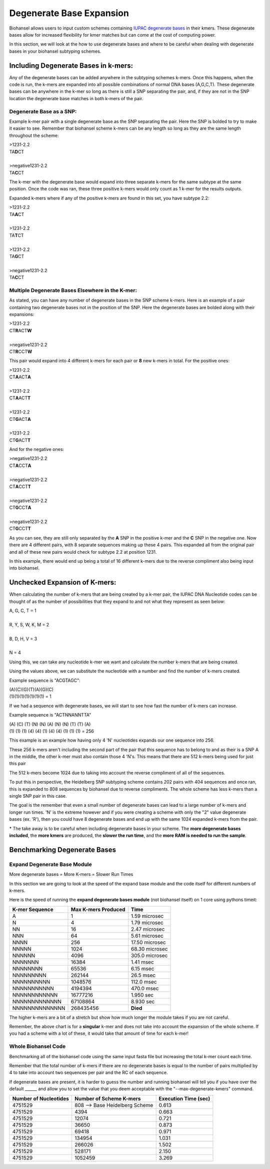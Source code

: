 Degenerate Base Expansion
=========================

Biohansel allows users to input custom schemes containing `IUPAC degenerate bases <https://www.bioinformatics.org/sms/iupac.html>`_ in their kmers.
These degenerate bases allow for increased flexibility for kmer matches but can come at the cost of computing power.

In this section, we will look at the how to use degenerate bases and where to be careful when dealing with degenerate bases in
your biohansel subtyping schemes.

Including Degenerate Bases in k-mers:
-------------------------------------

Any of the degenerate bases can be added anywhere in the subtyping schemes k-mers. Once this happens, when the code is run, the k-mers 
are expanded into all possible combinations of normal DNA bases (A,G,C,T). These degenerate bases can be anywhere in the k-mer so long as there is
still a SNP separating the pair, and, if they are not in the SNP location the degenerate base matches in both k-mers of the pair.

Degenerate Base as a SNP:
#########################

Example k-mer pair with a single degenerate base as the SNP separating the pair. Here the SNP is bolded to try to make it easier to see. Remember
that biohansel scheme k-mers can be any length so long as they are the same length throughout the scheme:

| >1231-2.2
| TA\ **D**\ CT
|
| >negative1231-2.2
| TA\ **C**\ CT

The k-mer with the degenerate base would expand into three separate k-mers for the same subtype at the same position. Once the code was ran, 
these three positive k-mers would only count as 1 k-mer for the results outputs.

Expanded k-mers where if any of the positive k-mers are found in this set, you have subtype 2.2:

| >1231-2.2
| TA\ **A**\ CT
|
| >1231-2.2
| TA\ **T**\ CT
|
| >1231-2.2
| TA\ **G**\ CT
|
| >negative1231-2.2
| TA\ **C**\ CT


Multiple Degenerate Bases Elsewhere in the K-mer:
#################################################

As stated, you can have any number of degenerate bases in the SNP scheme k-mers. Here is an example of a pair containing 
two degenerate bases not in the position of the SNP. Here the degenerate bases are bolded along with their expansions:

| >1231-2.2
| CT\ **R**\ ACT\ **W**
|
| >negative1231-2.2
| CT\ **R**\ CCT\ **W**

This pair would expand into 4 different k-mers for each pair or **8** new k-mers in total. For the positive ones:

| >1231-2.2
| CT\ **A**\ ACT\ **A**
|
| >1231-2.2
| CT\ **A**\ ACT\ **T**
|
| >1231-2.2
| CT\ **G**\ ACT\ **A**
|
| >1231-2.2
| CT\ **G**\ ACT\ **T**

And for the negative ones:

| >negative1231-2.2
| CT\ **A**\ CCT\ **A**
|
| >negative1231-2.2
| CT\ **A**\ CCT\ **T**
|
| >negative1231-2.2
| CT\ **G**\ CCT\ **A**
|
| >negative1231-2.2
| CT\ **G**\ CCT\ **T**

As you can see, they are still only separated by the **A** SNP in the positive k-mer and the **C** SNP in the negative one.
Now there are 4 different pairs, with 8 separate sequences making up these 4 pairs. This expanded all from the
original pair and all of these new pairs would check for subtype 2.2 at position 1231.

In this example, there would end up being a total of 16 different k-mers due to the reverse compliment also being input into biohansel.


Unchecked Expansion of K-mers:
-------------------------------

When calculating the number of k-mers that are being created by a k-mer pair, the IUPAC DNA Nucleotide codes can be thought of
as the number of possibilities that they expand to and not what they represent as seen below:

| A, G, C, T = 1
|
| R, Y, S, W, K, M = 2
|
| B, D, H, V = 3
|
| N = 4

Using this, we can take any nucleotide k-mer we want and calculate the number k-mers that are being created.

Using the values above, we can substitute the nucleotide with a number and find the number of k-mers created.

Example sequence is "ACGTAGC":

| (A)(C)(G)(T)(A)(G)(C)
| (1)(1)(1)(1)(1)(1)(1) = 1

If we had a sequence with degenerate bases, we will start to see how fast the number of k-mers can increase.

Example sequence is "ACTNNANNTTA"

| (A) (C) (T) (N) (N) (A) (N) (N) (T) (T) (A)
| (1) (1) (1) (4) (4) (1) (4) (4) (1) (1) (1) = 256

This example is an example how having only 4 'N' nucleotides expands our one sequence into 256.

These 256 k-mers aren't including the second part of the pair that this sequence has to belong to and as their is a SNP A in the middle, 
the other k-mer must also contain those 4 'N's. This means that there are 512 k-mers being used for just this pair

The 512 k-mers become 1024 due to taking into account the reverse compliment of all of the sequences.

To put this in perspective, the Heidelberg SNP subtyping scheme contains 202 pairs with 404 sequences and once ran, this is expanded
to 808 sequences by biohansel due to reverse compliments. The whole scheme has less k-mers than a single SNP pair in this case.

The goal is the remember that even a small number of degenerate bases can lead to a large number of k-mers and longer run times.
'N' is the extreme however and if you were creating a scheme with only the "2" value degenerate bases (ex. 'R'), then you could have
8 degenerate bases and end up with the same 1024 expanded k-mers from the pair.

\* The take away is to be careful when including degenerate bases in your scheme. The **more degenerate bases included**, the **more kmers** are 
produced, the **slower the run time**, and the **more RAM is needed to run the sample**.


Benchmarking Degenerate Bases
-----------------------------

Expand Degenerate Base Module
#############################

More degenerate bases = More K-mers = Slower Run Times

In this section we are going to look at the speed of the expand base module and the code itself for different numbers of k-mers.

Here is the speed of running the **expand degenerate bases module** (not biohansel itself) on 1 core using pythons timeit:

+--------------------+-------------------------+----------------+  
| **K-mer Sequence** | **Max K-mers Produced** | **Time**       |
+--------------------+-------------------------+----------------+
| A                  | 1                       | 1.59 microsec  |
+--------------------+-------------------------+----------------+
| N                  | 4                       | 1.79 microsec  |
+--------------------+-------------------------+----------------+
| NN                 | 16                      | 2.47 microsec  |
+--------------------+-------------------------+----------------+
| NNN                | 64                      | 5.61 microsec  |
+--------------------+-------------------------+----------------+
| NNNN               | 256                     | 17.50 microsec |
+--------------------+-------------------------+----------------+
| NNNNN              | 1024                    | 68.30 microsec |
+--------------------+-------------------------+----------------+
| NNNNNN             | 4096                    | 305.0 microsec |
+--------------------+-------------------------+----------------+
| NNNNNNN            | 16384                   | 1.41 msec      |
+--------------------+-------------------------+----------------+
| NNNNNNNN           | 65536                   | 6.15 msec      |
+--------------------+-------------------------+----------------+
| NNNNNNNNN          | 262144                  | 26.5 msec      |
+--------------------+-------------------------+----------------+
| NNNNNNNNNN         | 1048576                 | 112.0 msec     |
+--------------------+-------------------------+----------------+
| NNNNNNNNNNN        | 4194394                 | 470.0 msec     |
+--------------------+-------------------------+----------------+
| NNNNNNNNNNNN       | 16777216                | 1.950 sec      |
+--------------------+-------------------------+----------------+
| NNNNNNNNNNNNN      | 67108864                | 8.930 sec      |
+--------------------+-------------------------+----------------+
| NNNNNNNNNNNNNN     | 268435456               | **Died**       |
+--------------------+-------------------------+----------------+

The higher k-mers are a bit of a stretch but show how much longer the module takes if you are not careful.

Remember, the above chart is for a **singular** k-mer and does not take into account the expansion of the whole scheme.
If you had a scheme with a lot of these, it would take that amount of time for each k-mer!


Whole Biohansel Code
####################

Benchmarking all of the biohansel code using the same input fasta file but increasing the total k-mer count each time.

Remember that the total number of k-mers if there are no degenerate bases is equal to the number of pairs multiplied by 
4 to take into account two sequences per pair and the RC of each sequence.

If degenerate bases are present, it is harder to guess the number and running biohansel will tell you if you have over the default ______ and
allow you to set the value that you deem acceptable with the "--max-degenerate-kmers" command.

+---------------------------+--------------------------------+--------------------------+  
| **Number of Nucleotides** | **Number of Scheme K-mers**    | **Execution Time (sec)** |
+---------------------------+--------------------------------+--------------------------+
| 4751529                   | 808 --> Base Heidelberg Scheme | 0.613                    |
+---------------------------+--------------------------------+--------------------------+
| 4751529                   | 4394                           | 0.663                    |
+---------------------------+--------------------------------+--------------------------+
| 4751529                   | 12074                          | 0.721                    |
+---------------------------+--------------------------------+--------------------------+
| 4751529                   | 36650                          | 0.873                    |
+---------------------------+--------------------------------+--------------------------+
| 4751529                   | 69418                          | 0.971                    |
+---------------------------+--------------------------------+--------------------------+
| 4751529                   | 134954                         | 1.031                    |
+---------------------------+--------------------------------+--------------------------+
| 4751529                   | 266026                         | 1.502                    |
+---------------------------+--------------------------------+--------------------------+
| 4751529                   | 528171                         | 2.150                    |
+---------------------------+--------------------------------+--------------------------+
| 4751529                   | 1052459                        | 3.269                    |
+---------------------------+--------------------------------+--------------------------+
